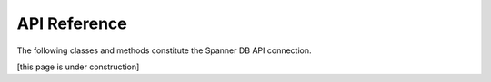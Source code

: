 API Reference
=============

The following classes and methods constitute the Spanner DB API connection.

[this page is under construction]
